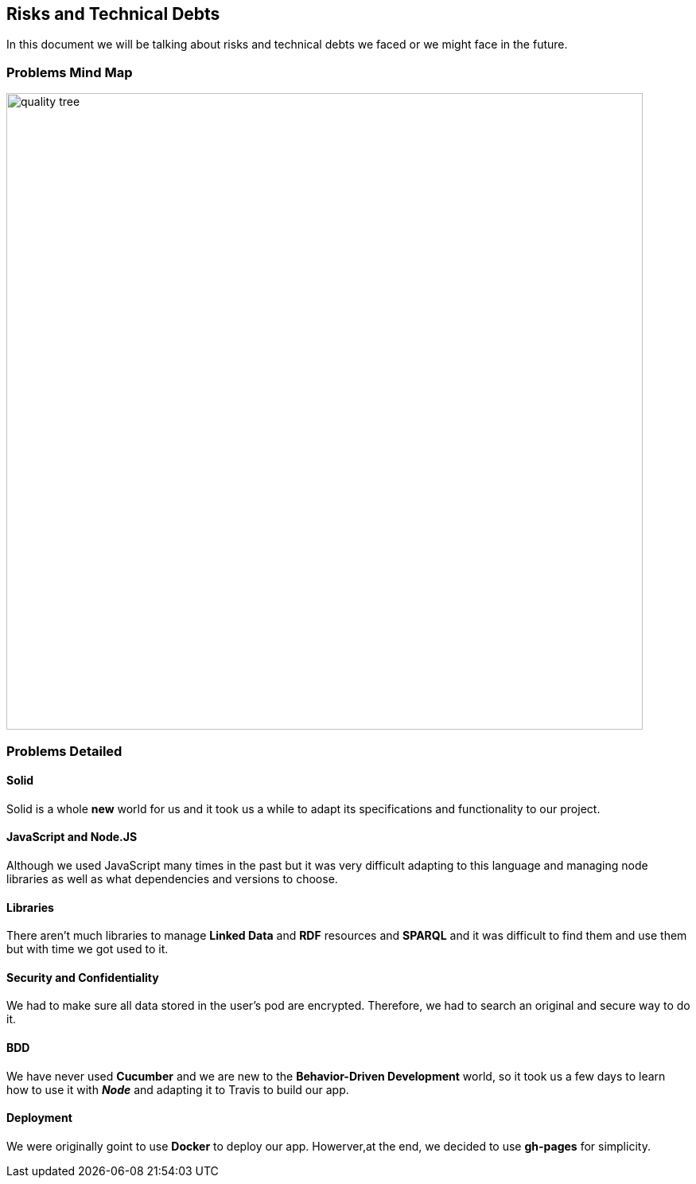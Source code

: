 [[section-technical-risks]]
== Risks and Technical Debts

****
In this document we will be talking about risks and technical debts we faced or we might face in the future.
****

=== Problems Mind Map

image:https://raw.githubusercontent.com/Arquisoft/dechat_es6a2/master/docs/images/problems.png[quality tree,800]

=== Problems Detailed

==== Solid
Solid is a whole *new* world for us and it took us a while to adapt its specifications
and functionality to our project.

==== JavaScript and Node.JS
Although we used JavaScript many times in the past but it was very difficult
adapting to this language and managing node libraries as well as what dependencies
and versions to choose.

==== Libraries
There aren't much libraries to manage **Linked Data** and **RDF** resources and **SPARQL** and it was
difficult to find them and use them but with time we got used to it.

==== Security and Confidentiality
We had to make sure all data stored in the user's pod are encrypted.
Therefore, we had to search an original and secure way to do it.

==== BDD
We have never used *Cucumber* and we are new to the *Behavior-Driven Development* world,
so it took us a few days to learn how to use it with **_Node_** and adapting it to Travis to build our app.

==== Deployment
We were originally goint to use *Docker* to deploy our app. Howerver,at the end, we decided to use *gh-pages* for simplicity.
